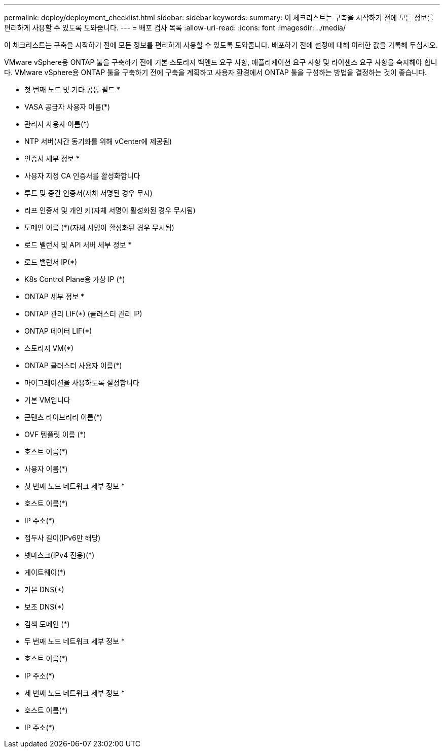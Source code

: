 ---
permalink: deploy/deployment_checklist.html 
sidebar: sidebar 
keywords:  
summary: 이 체크리스트는 구축을 시작하기 전에 모든 정보를 편리하게 사용할 수 있도록 도와줍니다. 
---
= 배포 검사 목록
:allow-uri-read: 
:icons: font
:imagesdir: ../media/


[role="lead"]
이 체크리스트는 구축을 시작하기 전에 모든 정보를 편리하게 사용할 수 있도록 도와줍니다. 배포하기 전에 설정에 대해 이러한 값을 기록해 두십시오.

VMware vSphere용 ONTAP 툴을 구축하기 전에 기본 스토리지 백엔드 요구 사항, 애플리케이션 요구 사항 및 라이센스 요구 사항을 숙지해야 합니다.
VMware vSphere용 ONTAP 툴을 구축하기 전에 구축을 계획하고 사용자 환경에서 ONTAP 툴을 구성하는 방법을 결정하는 것이 좋습니다.

* 첫 번째 노드 및 기타 공통 필드 *

* VASA 공급자 사용자 이름(*)
* 관리자 사용자 이름(*)
* NTP 서버(시간 동기화를 위해 vCenter에 제공됨)


* 인증서 세부 정보 *

* 사용자 지정 CA 인증서를 활성화합니다
* 루트 및 중간 인증서(자체 서명된 경우 무시)
* 리프 인증서 및 개인 키(자체 서명이 활성화된 경우 무시됨)
* 도메인 이름 (*)(자체 서명이 활성화된 경우 무시됨)


* 로드 밸런서 및 API 서버 세부 정보 *

* 로드 밸런서 IP(*)
* K8s Control Plane용 가상 IP (*)


* ONTAP 세부 정보 *

* ONTAP 관리 LIF(*) (클러스터 관리 IP)
* ONTAP 데이터 LIF(*)
* 스토리지 VM(*)
* ONTAP 클러스터 사용자 이름(*)
* 마이그레이션을 사용하도록 설정합니다
* 기본 VM입니다
* 콘텐츠 라이브러리 이름(*)
* OVF 템플릿 이름 (*)
* 호스트 이름(*)
* 사용자 이름(*)


* 첫 번째 노드 네트워크 세부 정보 *

* 호스트 이름(*)
* IP 주소(*)
* 접두사 길이(IPv6만 해당)
* 넷마스크(IPv4 전용)(*)
* 게이트웨이(*)
* 기본 DNS(*)
* 보조 DNS(*)
* 검색 도메인 (*)


* 두 번째 노드 네트워크 세부 정보 *

* 호스트 이름(*)
* IP 주소(*)


* 세 번째 노드 네트워크 세부 정보 *

* 호스트 이름(*)
* IP 주소(*)

